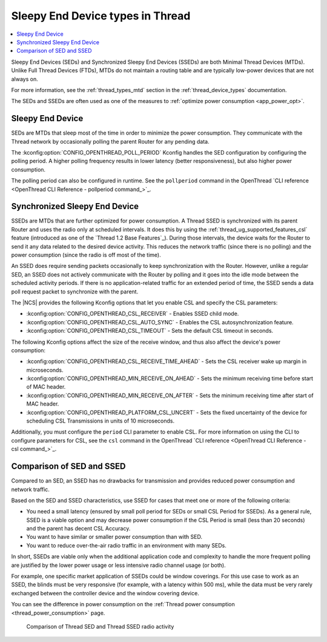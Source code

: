 .. _thread_sed_ssed:

Sleepy End Device types in Thread
#################################

.. contents::
   :local:
   :depth: 2

Sleepy End Devices (SEDs) and Synchronized Sleepy End Devices (SSEDs) are both Minimal Thread Devices (MTDs).
Unlike Full Thread Devices (FTDs), MTDs do not maintain a routing table and are typically low-power devices that are not always on.

For more information, see the :ref:`thread_types_mtd` section in the :ref:`thread_device_types` documentation.

The SEDs and SSEDs are often used as one of the measures to :ref:`optimize power consumption <app_power_opt>`.

Sleepy End Device
*****************

SEDs are MTDs that sleep most of the time in order to minimize the power consumption.
They communicate with the Thread network by occasionally polling the parent Router for any pending data.

The :kconfig:option:`CONFIG_OPENTHREAD_POLL_PERIOD` Kconfig handles the SED configuration by configuring the polling period.
A higher polling frequency results in lower latency (better responsiveness), but also higher power consumption.

The polling period can also be configured in runtime.
See the ``pollperiod`` command in the OpenThread `CLI reference <OpenThread CLI Reference - pollperiod command_>`_.

Synchronized Sleepy End Device
******************************

SSEDs are MTDs that are further optimized for power consumption.
A Thread SSED is synchronized with its parent Router and uses the radio only at scheduled intervals.
It does this by using the :ref:`thread_ug_supported_features_csl` feature (introduced as one of the `Thread 1.2 Base Features`_).
During those intervals, the device waits for the Router to send it any data related to the desired device activity.
This reduces the network traffic (since there is no polling) and the power consumption (since the radio is off most of the time).

An SSED does require sending packets occasionally to keep synchronization with the Router.
However, unlike a regular SED, an SSED does not actively communicate with the Router by polling and it goes into the idle mode between the scheduled activity periods.
If there is no application-related traffic for an extended period of time, the SSED sends a data poll request packet to synchronize with the parent.

The |NCS| provides the following Kconfig options that let you enable CSL and specify the CSL parameters:

* :kconfig:option:`CONFIG_OPENTHREAD_CSL_RECEIVER` - Enables SSED child mode.
* :kconfig:option:`CONFIG_OPENTHREAD_CSL_AUTO_SYNC` - Enables the CSL autosynchronization feature.
* :kconfig:option:`CONFIG_OPENTHREAD_CSL_TIMEOUT` - Sets the default CSL timeout in seconds.

The following Kconfig options affect the size of the receive window, and thus also affect the device's power consumption:

* :kconfig:option:`CONFIG_OPENTHREAD_CSL_RECEIVE_TIME_AHEAD` - Sets the CSL receiver wake up margin in microseconds.
* :kconfig:option:`CONFIG_OPENTHREAD_MIN_RECEIVE_ON_AHEAD` - Sets the minimum receiving time before start of MAC header.
* :kconfig:option:`CONFIG_OPENTHREAD_MIN_RECEIVE_ON_AFTER` - Sets the minimum receiving time after start of MAC header.
* :kconfig:option:`CONFIG_OPENTHREAD_PLATFORM_CSL_UNCERT` - Sets the fixed uncertainty of the device for scheduling CSL Transmissions in units of 10 microseconds.

Additionally, you must configure the ``period`` CLI parameter to enable CSL.
For more information on using the CLI to configure parameters for CSL, see the ``csl`` command in the OpenThread `CLI reference <OpenThread CLI Reference - csl command_>`_.

Comparison of SED and SSED
**************************

Compared to an SED, an SSED has no drawbacks for transmission and provides reduced power consumption and network traffic.

Based on the SED and SSED characteristics, use SSED for cases that meet one or more of the following criteria:

* You need a small latency (ensured by small poll period for SEDs or small CSL Period for SSEDs).
  As a general rule, SSED is a viable option and may decrease power consumption if the CSL Period is small (less than 20 seconds) and the parent has decent CSL Accuracy.
* You want to have similar or smaller power consumption than with SED.
* You want to reduce over-the-air radio traffic in an environment with many SEDs.

In short, SSEDs are viable only when the additional application code and complexity to handle the more frequent polling are justified by the lower power usage or less intensive radio channel usage (or both).

For example, one specific market application of SSEDs could be window coverings.
For this use case to work as an SSED, the blinds must be very responsive (for example, with a latency within 500 ms), while the data must be very rarely exchanged between the controller device and the window covering device.

You can see the difference in power consumption on the :ref:`Thread power consumption <thread_power_consumption>` page.

.. figure:: overview/images/thread_sed_ssed_comparison.svg
   :alt: Comparison of Thread SED and Thread SSED radio activity

   Comparison of Thread SED and Thread SSED radio activity
